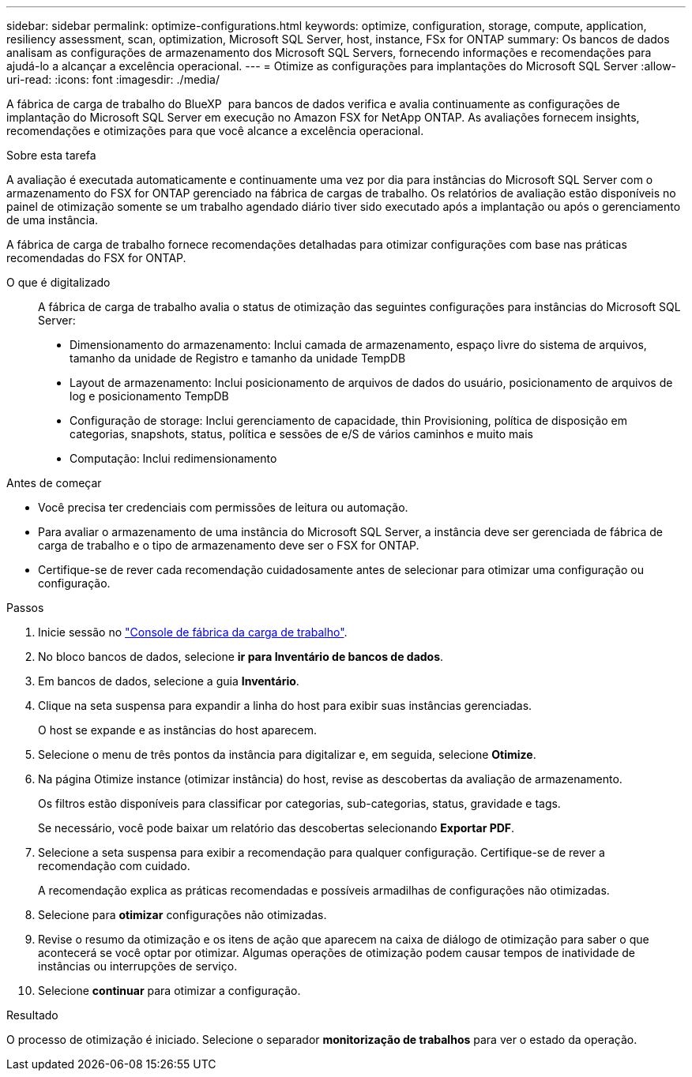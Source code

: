 ---
sidebar: sidebar 
permalink: optimize-configurations.html 
keywords: optimize, configuration, storage, compute, application, resiliency assessment, scan, optimization, Microsoft SQL Server, host, instance, FSx for ONTAP 
summary: Os bancos de dados analisam as configurações de armazenamento dos Microsoft SQL Servers, fornecendo informações e recomendações para ajudá-lo a alcançar a excelência operacional. 
---
= Otimize as configurações para implantações do Microsoft SQL Server
:allow-uri-read: 
:icons: font
:imagesdir: ./media/


[role="lead"]
A fábrica de carga de trabalho do BlueXP  para bancos de dados verifica e avalia continuamente as configurações de implantação do Microsoft SQL Server em execução no Amazon FSX for NetApp ONTAP. As avaliações fornecem insights, recomendações e otimizações para que você alcance a excelência operacional.

.Sobre esta tarefa
A avaliação é executada automaticamente e continuamente uma vez por dia para instâncias do Microsoft SQL Server com o armazenamento do FSX for ONTAP gerenciado na fábrica de cargas de trabalho. Os relatórios de avaliação estão disponíveis no painel de otimização somente se um trabalho agendado diário tiver sido executado após a implantação ou após o gerenciamento de uma instância.

A fábrica de carga de trabalho fornece recomendações detalhadas para otimizar configurações com base nas práticas recomendadas do FSX for ONTAP.

O que é digitalizado:: A fábrica de carga de trabalho avalia o status de otimização das seguintes configurações para instâncias do Microsoft SQL Server:
+
--
* Dimensionamento do armazenamento: Inclui camada de armazenamento, espaço livre do sistema de arquivos, tamanho da unidade de Registro e tamanho da unidade TempDB
* Layout de armazenamento: Inclui posicionamento de arquivos de dados do usuário, posicionamento de arquivos de log e posicionamento TempDB
* Configuração de storage: Inclui gerenciamento de capacidade, thin Provisioning, política de disposição em categorias, snapshots, status, política e sessões de e/S de vários caminhos e muito mais
* Computação: Inclui redimensionamento


--


.Antes de começar
* Você precisa ter credenciais com permissões de leitura ou automação.
* Para avaliar o armazenamento de uma instância do Microsoft SQL Server, a instância deve ser gerenciada de fábrica de carga de trabalho e o tipo de armazenamento deve ser o FSX for ONTAP.
* Certifique-se de rever cada recomendação cuidadosamente antes de selecionar para otimizar uma configuração ou configuração.


.Passos
. Inicie sessão no link:https://console.workloads.netapp.com["Console de fábrica da carga de trabalho"^].
. No bloco bancos de dados, selecione *ir para Inventário de bancos de dados*.
. Em bancos de dados, selecione a guia *Inventário*.
. Clique na seta suspensa para expandir a linha do host para exibir suas instâncias gerenciadas.
+
O host se expande e as instâncias do host aparecem.

. Selecione o menu de três pontos da instância para digitalizar e, em seguida, selecione *Otimize*.
. Na página Otimize instance (otimizar instância) do host, revise as descobertas da avaliação de armazenamento.
+
Os filtros estão disponíveis para classificar por categorias, sub-categorias, status, gravidade e tags.

+
Se necessário, você pode baixar um relatório das descobertas selecionando *Exportar PDF*.

. Selecione a seta suspensa para exibir a recomendação para qualquer configuração. Certifique-se de rever a recomendação com cuidado.
+
A recomendação explica as práticas recomendadas e possíveis armadilhas de configurações não otimizadas.

. Selecione para *otimizar* configurações não otimizadas.
. Revise o resumo da otimização e os itens de ação que aparecem na caixa de diálogo de otimização para saber o que acontecerá se você optar por otimizar. Algumas operações de otimização podem causar tempos de inatividade de instâncias ou interrupções de serviço.
. Selecione *continuar* para otimizar a configuração.


.Resultado
O processo de otimização é iniciado. Selecione o separador *monitorização de trabalhos* para ver o estado da operação.
